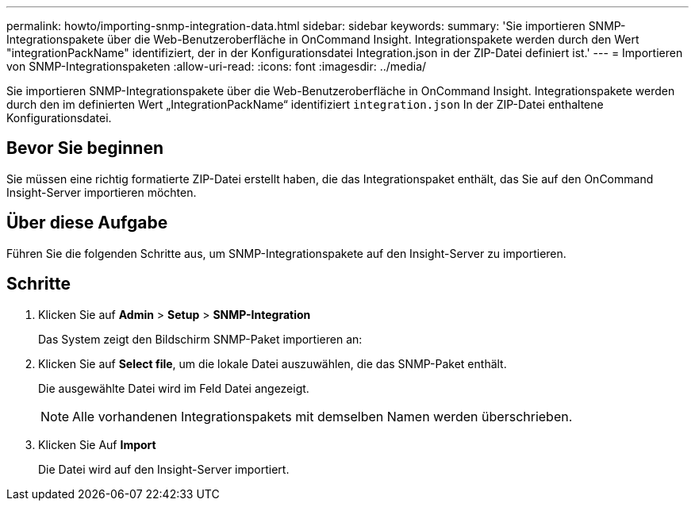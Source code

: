 ---
permalink: howto/importing-snmp-integration-data.html 
sidebar: sidebar 
keywords:  
summary: 'Sie importieren SNMP-Integrationspakete über die Web-Benutzeroberfläche in OnCommand Insight. Integrationspakete werden durch den Wert "integrationPackName" identifiziert, der in der Konfigurationsdatei Integration.json in der ZIP-Datei definiert ist.' 
---
= Importieren von SNMP-Integrationspaketen
:allow-uri-read: 
:icons: font
:imagesdir: ../media/


[role="lead"]
Sie importieren SNMP-Integrationspakete über die Web-Benutzeroberfläche in OnCommand Insight. Integrationspakete werden durch den im definierten Wert „IntegrationPackName“ identifiziert `integration.json` In der ZIP-Datei enthaltene Konfigurationsdatei.



== Bevor Sie beginnen

Sie müssen eine richtig formatierte ZIP-Datei erstellt haben, die das Integrationspaket enthält, das Sie auf den OnCommand Insight-Server importieren möchten.



== Über diese Aufgabe

Führen Sie die folgenden Schritte aus, um SNMP-Integrationspakete auf den Insight-Server zu importieren.



== Schritte

. Klicken Sie auf *Admin* > *Setup* > *SNMP-Integration*
+
Das System zeigt den Bildschirm SNMP-Paket importieren an: image:../media/oci-import-snmp.gif[""]

. Klicken Sie auf *Select file*, um die lokale Datei auszuwählen, die das SNMP-Paket enthält.
+
Die ausgewählte Datei wird im Feld Datei angezeigt.

+
[NOTE]
====
Alle vorhandenen Integrationspakets mit demselben Namen werden überschrieben.

====
. Klicken Sie Auf *Import*
+
Die Datei wird auf den Insight-Server importiert.


